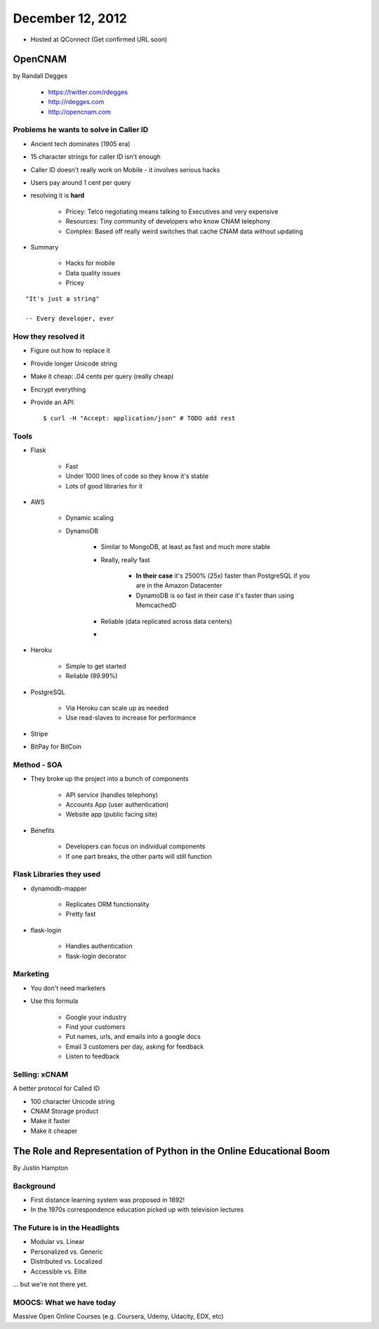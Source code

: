 ==================
December 12, 2012
==================

* Hosted at QConnect (Get confirmed URL soon)


OpenCNAM
==========

by Randall Degges

    * https://twitter.com/rdegges
    * http://rdegges.com
    * http://opencnam.com
    
Problems he wants to solve in Caller ID
------------------------------------------

* Ancient tech dominates (1905 era)
* 15 character strings for caller ID isn't enough
* Caller ID doesn't really work on Mobile - it involves serious hacks
* Users pay around 1 cent per query
* resolving it is **hard**

    * Pricey: Telco negotiating means talking to Executives and very expensive
    * Resources: Tiny community of developers who know CNAM telephony
    * Complex: Based off really weird switches that cache CNAM data without updating
    
* Summary

    * Hacks for mobile
    * Data quality issues
    * Pricey

.. parsed-literal::

    "It's just a string"
    
    -- Every developer, ever
    
How they resolved it
-----------------------

* Figure out how to replace it
* Provide longer Unicode string
* Make it cheap: .04 cents per query (really cheap)
* Encrypt everything
* Provide an API::

    $ curl -H "Accept: application/json" # TODO add rest


Tools
-------

* Flask

    * Fast
    * Under 1000 lines of code so they know it's stable
    * Lots of good libraries for it
    
* AWS

    * Dynamic scaling
    * DynamoDB

        * Similar to MongoDB, at least as fast and much more stable
        * Really, really fast
        
            * **In their case** it's 2500% (25x) faster than PostgreSQL if you are in the Amazon Datacenter
            * DynamoDB is so fast in their case it's faster than using MemcachedD
  
        * Reliable (data replicated across data centers)
        * 

* Heroku

    * Simple to get started
    * Reliable (99.99%)
    
* PostgreSQL

    * Via Heroku can scale up as needed
    * Use read-slaves to increase for performance
    
* Stripe
* BitPay for BitCoin
    
Method - SOA
--------------

* They broke up the project into a bunch of components

    * API service (handles telephony)
    * Accounts App (user authentication)
    * Website app (public facing site)
    
* Benefits

    * Developers can focus on individual components
    * If one part breaks, the other parts will still function
    
Flask Libraries they used
------------------------------------

* dynamodb-mapper

    * Replicates ORM functionality
    * Pretty fast
    
* flask-login

    * Handles authentication
    * flask-login decorator

Marketing
----------

* You don't need marketers
* Use this formula

    * Google your industry
    * Find your customers
    * Put names, urls, and emails into a google docs
    * Email 3 customers per day, asking for feedback
    * Listen to feedback

Selling: xCNAM
----------------

A better protocol for Called ID

* 100 character Unicode string
* CNAM Storage product
* Make it faster
* Make it cheaper


The Role and Representation of Python in the Online Educational Boom
========================================================================

By Justin Hampton

Background
------------

* First distance learning system was proposed in 1892!
* In the 1970s correspondence education picked up with television lectures



The Future is in the Headlights
----------------------------------

* Modular vs. Linear
* Personalized vs. Generic
* Distributed vs. Localized
* Accessible vs. Elite

... but we're not there yet.

MOOCS: What we have today
--------------------------

Massive Open Online Courses (e.g. Coursera, Udemy, Udacity, EDX, etc)